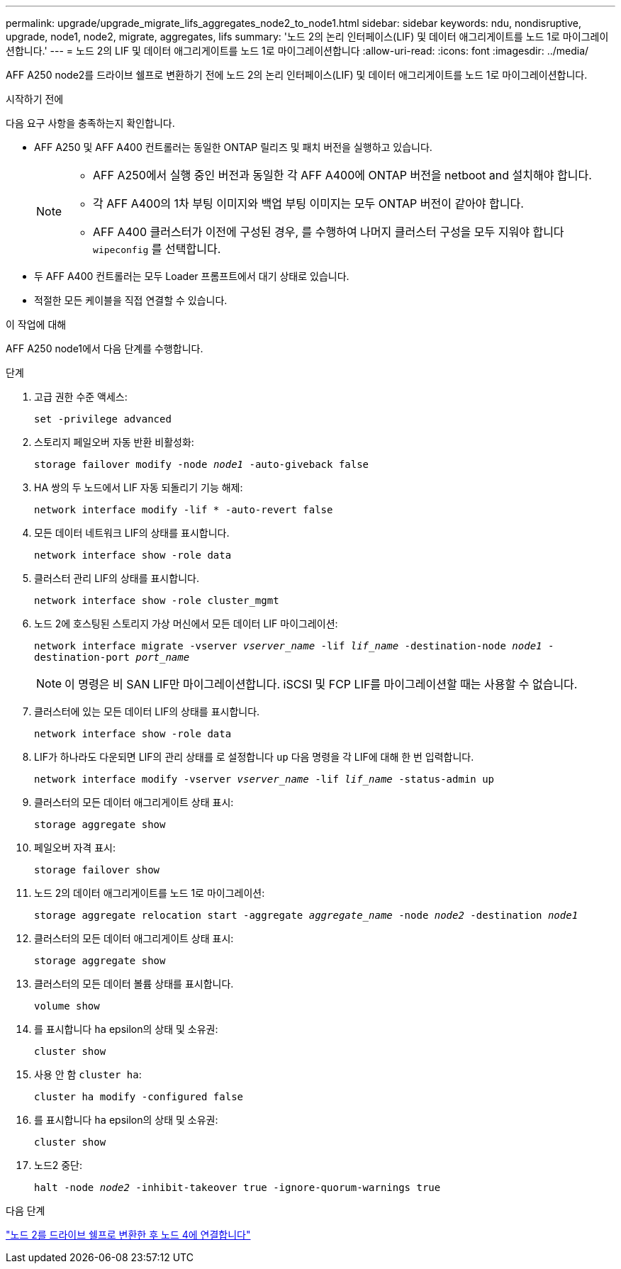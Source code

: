 ---
permalink: upgrade/upgrade_migrate_lifs_aggregates_node2_to_node1.html 
sidebar: sidebar 
keywords: ndu, nondisruptive, upgrade, node1, node2, migrate, aggregates, lifs 
summary: '노드 2의 논리 인터페이스(LIF) 및 데이터 애그리게이트를 노드 1로 마이그레이션합니다.' 
---
= 노드 2의 LIF 및 데이터 애그리게이트를 노드 1로 마이그레이션합니다
:allow-uri-read: 
:icons: font
:imagesdir: ../media/


[role="lead"]
AFF A250 node2를 드라이브 쉘프로 변환하기 전에 노드 2의 논리 인터페이스(LIF) 및 데이터 애그리게이트를 노드 1로 마이그레이션합니다.

.시작하기 전에
다음 요구 사항을 충족하는지 확인합니다.

* AFF A250 및 AFF A400 컨트롤러는 동일한 ONTAP 릴리즈 및 패치 버전을 실행하고 있습니다.
+
[NOTE]
====
** AFF A250에서 실행 중인 버전과 동일한 각 AFF A400에 ONTAP 버전을 netboot and 설치해야 합니다.
** 각 AFF A400의 1차 부팅 이미지와 백업 부팅 이미지는 모두 ONTAP 버전이 같아야 합니다.
** AFF A400 클러스터가 이전에 구성된 경우, 를 수행하여 나머지 클러스터 구성을 모두 지워야 합니다 `wipeconfig` 를 선택합니다.


====
* 두 AFF A400 컨트롤러는 모두 Loader 프롬프트에서 대기 상태로 있습니다.
* 적절한 모든 케이블을 직접 연결할 수 있습니다.


.이 작업에 대해
AFF A250 node1에서 다음 단계를 수행합니다.

.단계
. 고급 권한 수준 액세스:
+
`set -privilege advanced`

. 스토리지 페일오버 자동 반환 비활성화:
+
`storage failover modify -node _node1_ -auto-giveback false`

. HA 쌍의 두 노드에서 LIF 자동 되돌리기 기능 해제:
+
`network interface modify -lif * -auto-revert false`

. 모든 데이터 네트워크 LIF의 상태를 표시합니다.
+
`network interface show -role data`

. 클러스터 관리 LIF의 상태를 표시합니다.
+
`network interface show -role cluster_mgmt`

. 노드 2에 호스팅된 스토리지 가상 머신에서 모든 데이터 LIF 마이그레이션:
+
`network interface migrate -vserver _vserver_name_ -lif _lif_name_ -destination-node _node1_ -destination-port _port_name_`

+

NOTE: 이 명령은 비 SAN LIF만 마이그레이션합니다. iSCSI 및 FCP LIF를 마이그레이션할 때는 사용할 수 없습니다.

. 클러스터에 있는 모든 데이터 LIF의 상태를 표시합니다.
+
`network interface show -role data`

. LIF가 하나라도 다운되면 LIF의 관리 상태를 로 설정합니다 `up` 다음 명령을 각 LIF에 대해 한 번 입력합니다.
+
`network interface modify -vserver _vserver_name_ -lif _lif_name_ -status-admin up`

. 클러스터의 모든 데이터 애그리게이트 상태 표시:
+
`storage aggregate show`

. 페일오버 자격 표시:
+
`storage failover show`

. 노드 2의 데이터 애그리게이트를 노드 1로 마이그레이션:
+
`storage aggregate relocation start -aggregate _aggregate_name_ -node _node2_ -destination _node1_`

. 클러스터의 모든 데이터 애그리게이트 상태 표시:
+
`storage aggregate show`

. 클러스터의 모든 데이터 볼륨 상태를 표시합니다.
+
`volume show`

. 를 표시합니다 `ha` epsilon의 상태 및 소유권:
+
`cluster show`

. 사용 안 함 `cluster ha`:
+
`cluster ha modify -configured false`

. 를 표시합니다 `ha` epsilon의 상태 및 소유권:
+
`cluster show`

. 노드2 중단:
+
`halt -node _node2_ -inhibit-takeover true -ignore-quorum-warnings true`



.다음 단계
link:upgrade_convert_node2_drive_shelf_connect_node4.html["노드 2를 드라이브 쉘프로 변환한 후 노드 4에 연결합니다"]
